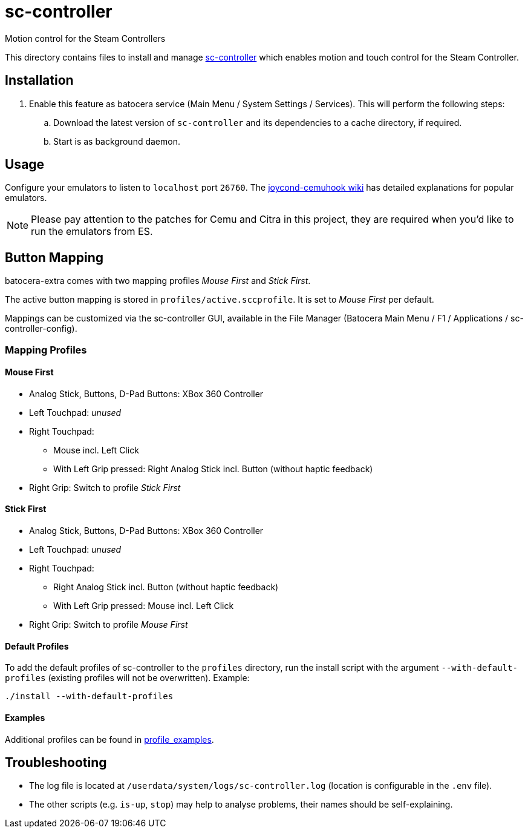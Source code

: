 = sc-controller
:url-sc-controller: https://github.com/kozec/sc-controller
Motion control for the Steam Controllers

This directory contains files to install and manage {url-sc-controller}[sc-controller] which enables motion and touch control for the Steam Controller.

== Installation
. Enable this feature as batocera service (Main Menu / System Settings / Services). This will perform the following steps:

.. Download the latest version of `sc-controller` and its dependencies to a cache directory, if required.
.. Start is as background daemon.

== Usage
Configure your emulators to listen to `localhost` port `26760`. The https://github.com/joaorb64/joycond-cemuhook/wiki[joycond-cemuhook wiki] has detailed explanations for popular emulators.

NOTE: Please pay attention to the patches for Cemu and Citra in this project, they are required when you'd like to run the emulators from ES.

== Button Mapping
batocera-extra comes with two mapping profiles _Mouse First_ and _Stick First_.

The active button mapping is stored in `profiles/active.sccprofile`. It is set to _Mouse First_ per default.

Mappings can be customized via the sc-controller GUI,
available in the File Manager (Batocera Main Menu / F1 / Applications / sc-controller-config).

=== Mapping Profiles
==== Mouse First
* Analog Stick, Buttons, D-Pad Buttons: XBox 360 Controller
* Left Touchpad: _unused_
* Right Touchpad:
** Mouse incl. Left Click
** With Left Grip pressed: Right Analog Stick incl. Button (without haptic feedback)
* Right Grip: Switch to profile _Stick First_

==== Stick First
* Analog Stick, Buttons, D-Pad Buttons: XBox 360 Controller
* Left Touchpad: _unused_
* Right Touchpad:
** Right Analog Stick incl. Button (without haptic feedback)
** With Left Grip pressed: Mouse incl. Left Click
* Right Grip: Switch to profile _Mouse First_

==== Default Profiles
To add the default profiles of sc-controller to the `profiles` directory,
run the install script with the argument `--with-default-profiles` (existing profiles will not be overwritten). Example:
```
./install --with-default-profiles
```

==== Examples
Additional profiles can be found in {url-sc-controller}/tree/master/profile_examples[profile_examples].


== Troubleshooting
* The log file is located at `/userdata/system/logs/sc-controller.log` (location is configurable in the `.env` file).
* The other scripts (e.g. `is-up`, `stop`) may help to analyse problems, their names should be self-explaining.
